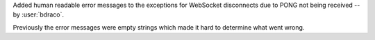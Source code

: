 Added human readable error messages to the exceptions for WebSocket disconnects due to PONG not being received -- by :user:`bdraco`.

Previously the error messages were empty strings which made it hard to determine what went wrong.
